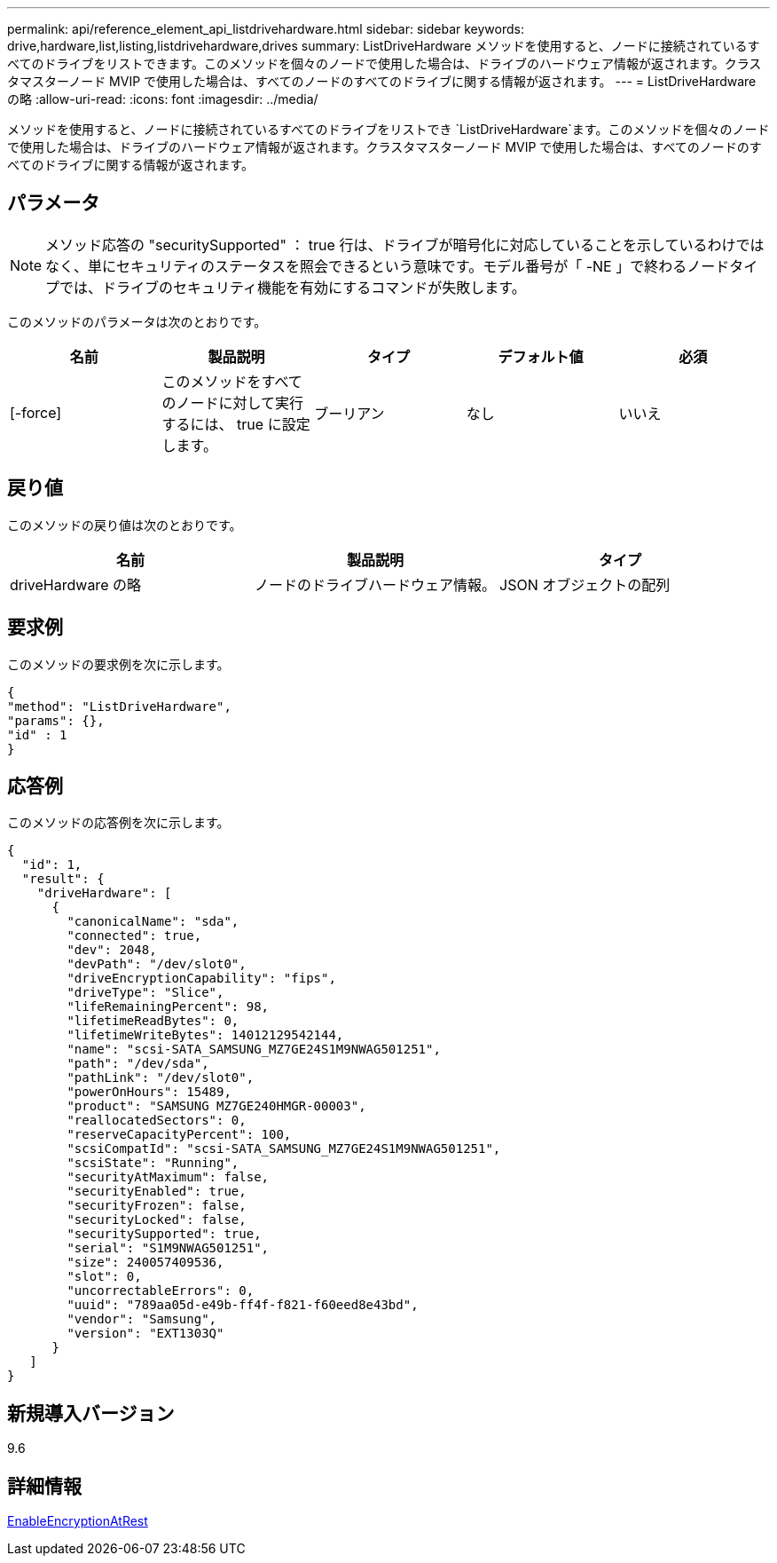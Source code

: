 ---
permalink: api/reference_element_api_listdrivehardware.html 
sidebar: sidebar 
keywords: drive,hardware,list,listing,listdrivehardware,drives 
summary: ListDriveHardware メソッドを使用すると、ノードに接続されているすべてのドライブをリストできます。このメソッドを個々のノードで使用した場合は、ドライブのハードウェア情報が返されます。クラスタマスターノード MVIP で使用した場合は、すべてのノードのすべてのドライブに関する情報が返されます。 
---
= ListDriveHardware の略
:allow-uri-read: 
:icons: font
:imagesdir: ../media/


[role="lead"]
メソッドを使用すると、ノードに接続されているすべてのドライブをリストでき `ListDriveHardware`ます。このメソッドを個々のノードで使用した場合は、ドライブのハードウェア情報が返されます。クラスタマスターノード MVIP で使用した場合は、すべてのノードのすべてのドライブに関する情報が返されます。



== パラメータ


NOTE: メソッド応答の "securitySupported" ： true 行は、ドライブが暗号化に対応していることを示しているわけではなく、単にセキュリティのステータスを照会できるという意味です。モデル番号が「 -NE 」で終わるノードタイプでは、ドライブのセキュリティ機能を有効にするコマンドが失敗します。

このメソッドのパラメータは次のとおりです。

|===
| 名前 | 製品説明 | タイプ | デフォルト値 | 必須 


 a| 
[-force]
 a| 
このメソッドをすべてのノードに対して実行するには、 true に設定します。
 a| 
ブーリアン
 a| 
なし
 a| 
いいえ

|===


== 戻り値

このメソッドの戻り値は次のとおりです。

|===
| 名前 | 製品説明 | タイプ 


 a| 
driveHardware の略
 a| 
ノードのドライブハードウェア情報。
 a| 
JSON オブジェクトの配列

|===


== 要求例

このメソッドの要求例を次に示します。

[listing]
----
{
"method": "ListDriveHardware",
"params": {},
"id" : 1
}
----


== 応答例

このメソッドの応答例を次に示します。

[listing]
----
{
  "id": 1,
  "result": {
    "driveHardware": [
      {
        "canonicalName": "sda",
        "connected": true,
        "dev": 2048,
        "devPath": "/dev/slot0",
        "driveEncryptionCapability": "fips",
        "driveType": "Slice",
        "lifeRemainingPercent": 98,
        "lifetimeReadBytes": 0,
        "lifetimeWriteBytes": 14012129542144,
        "name": "scsi-SATA_SAMSUNG_MZ7GE24S1M9NWAG501251",
        "path": "/dev/sda",
        "pathLink": "/dev/slot0",
        "powerOnHours": 15489,
        "product": "SAMSUNG MZ7GE240HMGR-00003",
        "reallocatedSectors": 0,
        "reserveCapacityPercent": 100,
        "scsiCompatId": "scsi-SATA_SAMSUNG_MZ7GE24S1M9NWAG501251",
        "scsiState": "Running",
        "securityAtMaximum": false,
        "securityEnabled": true,
        "securityFrozen": false,
        "securityLocked": false,
        "securitySupported": true,
        "serial": "S1M9NWAG501251",
        "size": 240057409536,
        "slot": 0,
        "uncorrectableErrors": 0,
        "uuid": "789aa05d-e49b-ff4f-f821-f60eed8e43bd",
        "vendor": "Samsung",
        "version": "EXT1303Q"
      }
   ]
}
----


== 新規導入バージョン

9.6



== 詳細情報

xref:reference_element_api_enableencryptionatrest.adoc[EnableEncryptionAtRest]
